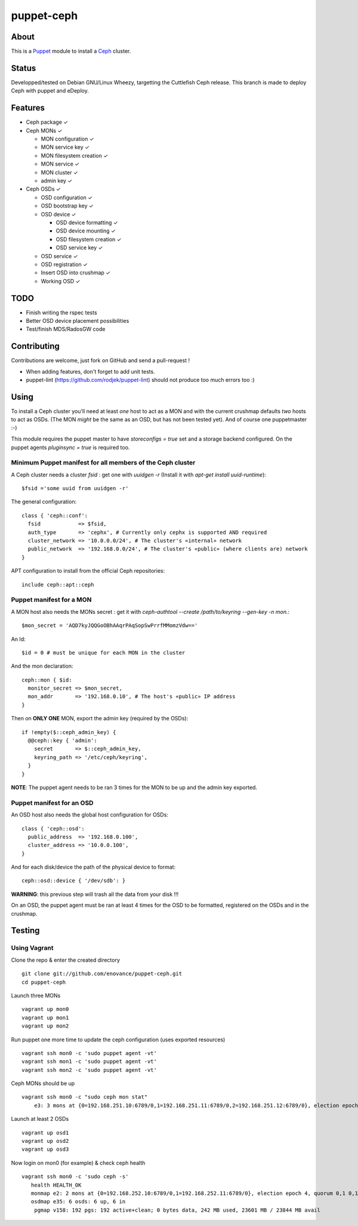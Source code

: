 ===========
puppet-ceph
===========

About
=====

|BuildStatus|_

.. |BuildStatus| image:: https://travis-ci.org/enovance/puppet-ceph.png?branch=master
.. _BuildStatus: https://travis-ci.org/enovance/puppet-ceph

This is a Puppet_ module to install a Ceph_ cluster.

.. _Puppet: http://www.puppetlabs.com/
.. _Ceph: http://ceph.com/

Status
======

Developped/tested on Debian GNU/Linux Wheezy, targetting the Cuttlefish Ceph release.
This branch is made to deploy Ceph with puppet and eDeploy.

Features
========

* Ceph package ✓

* Ceph MONs ✓

  • MON configuration ✓

  • MON service key ✓

  • MON filesystem creation ✓

  • MON service ✓

  • MON cluster ✓

  • admin key ✓

* Ceph OSDs ✓

  • OSD configuration ✓

  • OSD bootstrap key ✓

  • OSD device ✓

    - OSD device formatting ✓

    - OSD device mounting ✓

    - OSD filesystem creation ✓

    - OSD service key ✓

  • OSD service ✓

  • OSD registration ✓

  • Insert OSD into crushmap ✓

  • Working OSD ✓

TODO
====

* Finish writing the rspec tests

* Better OSD device placement possibilities

* Test/finish MDS/RadosGW code

Contributing
============

Contributions are welcome, just fork on GitHub and send a pull-request !

* When adding features, don't forget to add unit tests.

* puppet-lint (https://github.com/rodjek/puppet-lint) should not produce too much errors too :)

Using
=====

To install a Ceph cluster you'll need at least *one* host to act as a MON and with the current crushmap defaults *two* hosts to act as OSDs. (The MON *might* be the same as an OSD, but has not been tested yet). And of course one puppetmaster :-)

This module requires the puppet master to have `storeconfigs = true` set and a storage backend configured. On the puppet agents `pluginsync = true` is required too.

Minimum Puppet manifest for all members of the Ceph cluster
-----------------------------------------------------------

A Ceph cluster needs a cluster `fsid` : get one with `uuidgen -r` (Install it with `apt-get install uuid-runtime`)::

    $fsid ='some uuid from uuidgen -r'

The general configuration::

    class { 'ceph::conf':
      fsid            => $fsid,
      auth_type       => 'cephx', # Currently only cephx is supported AND required
      cluster_network => '10.0.0.0/24', # The cluster's «internal» network
      public_network  => '192.168.0.0/24', # The cluster's «public» (where clients are) network
    }

APT configuration to install from the official Ceph repositories::

    include ceph::apt::ceph


Puppet manifest for a MON
-------------------------

A MON host also needs the MONs secret : get it with `ceph-authtool --create /path/to/keyring --gen-key -n mon.`::

    $mon_secret = 'AQD7kyJQQGoOBhAAqrPAqSopSwPrrfMMomzVdw=='

An Id::

    $id = 0 # must be unique for each MON in the cluster

And the mon declaration::

    ceph::mon { $id:
      monitor_secret => $mon_secret,
      mon_addr       => '192.168.0.10', # The host's «public» IP address
    }

Then on **ONLY ONE** MON, export the admin key (required by the OSDs)::

    if !empty($::ceph_admin_key) {
      @@ceph::key { 'admin':
        secret       => $::ceph_admin_key,
        keyring_path => '/etc/ceph/keyring',
      }
    }


**NOTE**: The puppet agent needs to be ran 3 times for the MON to be up and the admin key exported.

Puppet manifest for an OSD
--------------------------

An OSD host also needs the global host configuration for OSDs::

    class { 'ceph::osd':
      public_address  => '192.168.0.100',
      cluster_address => '10.0.0.100',
    }

And for each disk/device the path of the physical device to format::

    ceph::osd::device { '/dev/sdb': }

**WARNING**: this previous step will trash all the data from your disk !!!

On an OSD, the puppet agent must be ran at least 4 times for the OSD to be formatted, registered on the OSDs and in the crushmap.

Testing
=======

Using Vagrant
-------------

Clone the repo & enter the created directory ::

    git clone git://github.com/enovance/puppet-ceph.git
    cd puppet-ceph

Launch three MONs ::

    vagrant up mon0
    vagrant up mon1
    vagrant up mon2

Run puppet one more time to update the ceph configuration (uses exported resources) ::

    vagrant ssh mon0 -c 'sudo puppet agent -vt'
    vagrant ssh mon1 -c 'sudo puppet agent -vt'
    vagrant ssh mon2 -c 'sudo puppet agent -vt'

Ceph MONs should be up ::

    vagrant ssh mon0 -c "sudo ceph mon stat"
        e3: 3 mons at {0=192.168.251.10:6789/0,1=192.168.251.11:6789/0,2=192.168.251.12:6789/0}, election epoch 4, quorum 0,1 0,1

Launch at least 2 OSDs ::

    vagrant up osd1
    vagrant up osd2
    vagrant up osd3

Now login on mon0 (for example) & check ceph health ::

    vagrant ssh mon0 -c 'sudo ceph -s'
       health HEALTH_OK
       monmap e2: 2 mons at {0=192.168.252.10:6789/0,1=192.168.252.11:6789/0}, election epoch 4, quorum 0,1 0,1
       osdmap e35: 6 osds: 6 up, 6 in
        pgmap v158: 192 pgs: 192 active+clean; 0 bytes data, 242 MB used, 23601 MB / 23844 MB avail


